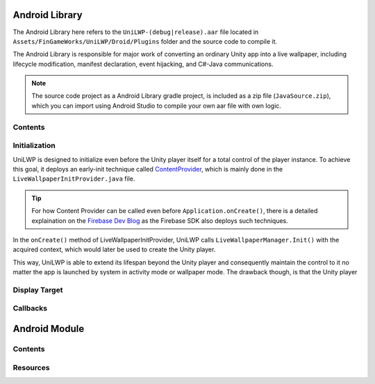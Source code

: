 Android Library
===============

The Android Library here refers to the ``UniLWP-(debug|release).aar`` file located in ``Assets/FinGameWorks/UniLWP/Droid/Plugins`` folder and the source code to compile it. 

The Android Library is responsible for major work of converting an ordinary Unity app into a live wallpaper, including lifecycle modification, manifest declaration, event hijacking, and  C#-Java communications. 

.. Note:: The source code project as a Android Library gradle project, is included as a zip file (``JavaSource.zip``), which you can import using Android Studio to compile your own aar file with own logic.

Contents
--------



Initialization
--------------

UniLWP is designed to initialize even before the Unity player itself for a total control of the player instance. To achieve this goal, it deploys an early-init technique called `ContentProvider <https://developer.android.com/reference/android/content/ContentProvider>`_, which is mainly done in the ``LiveWallpaperInitProvider.java`` file.

.. Tip:: For how Content Provider can be called even before ``Application.onCreate()``, there is a detailed explaination on the `Firebase Dev Blog <https://firebase.googleblog.com/2016/12/how-does-firebase-initialize-on-android.html>`_ as the Firebase SDK also deploys such techniques.

In the ``onCreate()`` method of LiveWallpaperInitProvider, UniLWP calls ``LiveWallpaperManager.Init()`` with the acquired context, which would later be used to create the Unity player.

This way, UniLWP is able to extend its lifespan beyond the Unity player and consequently maintain the control to it no matter the app is launched by system in activity mode or wallpaper mode. The drawback though, is that the Unity player 

Display Target
--------------

Callbacks
---------

Android Module
==============

Contents
--------

Resources
---------